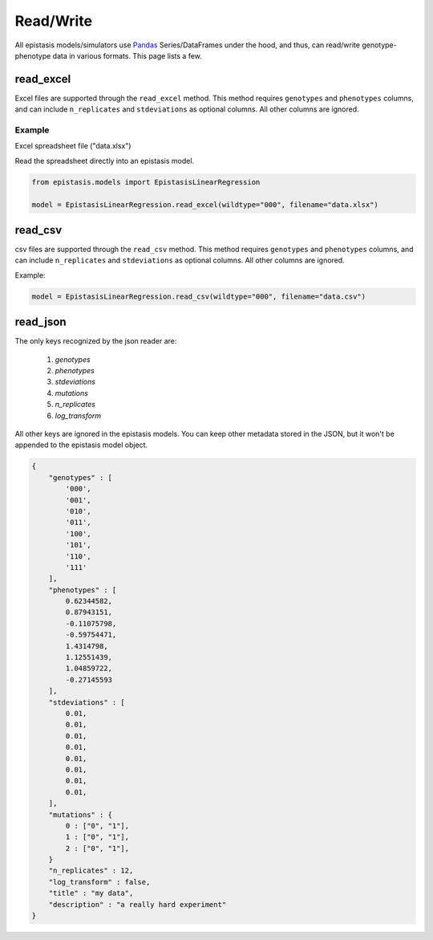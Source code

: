 Read/Write
==========


All epistasis models/simulators use Pandas_ Series/DataFrames under the hood, and thus, can read/write
genotype-phenotype data in various formats. This page lists a few.

.. _Pandas: http://pandas.pydata.org/


read_excel
----------

Excel files are supported through the ``read_excel`` method. This method requires
``genotypes`` and ``phenotypes`` columns, and can include ``n_replicates`` and
``stdeviations`` as optional columns. All other columns are ignored.

Example
~~~~~~~

Excel spreadsheet file ("data.xlsx")

.. raw:: html

    <table border="1" class="dataframe">  <thead>    <tr style="text-align: center;">      <th></th>      <th>genotypes</th>      <th>phenotypes</th>      <th>stdeviations</th>      <th>n_replicates</th>    </tr>  </thead>  <tbody>    <tr>      <th>0</th>      <td>PTEE</td>      <td>0.243937</td>      <td>0.013269</td>      <td>1</td>    </tr>    <tr>      <th>1</th>      <td>PTEY</td>      <td>0.657831</td>      <td>0.055803</td>      <td>1</td>    </tr>    <tr>      <th>2</th>      <td>PTFE</td>      <td>0.104741</td>      <td>0.013471</td>      <td>1</td>    </tr>    <tr>      <th>3</th>      <td>PTFY</td>      <td>0.683304</td>      <td>0.081887</td>      <td>1</td>    </tr>    <tr>      <th>4</th>      <td>PIEE</td>      <td>0.774680</td>      <td>0.069631</td>      <td>1</td>    </tr>    <tr>      <th>5</th>      <td>PIEY</td>      <td>0.975995</td>      <td>0.059985</td>      <td>1</td>    </tr>    <tr>      <th>6</th>      <td>PIFE</td>      <td>0.500215</td>      <td>0.098893</td>      <td>1</td>    </tr>    <tr>      <th>7</th>      <td>PIFY</td>      <td>0.501697</td>      <td>0.025082</td>      <td>1</td>    </tr>    <tr>      <th>8</th>      <td>RTEE</td>      <td>0.233230</td>      <td>0.052265</td>      <td>1</td>    </tr>    <tr>      <th>9</th>      <td>RTEY</td>      <td>0.057961</td>      <td>0.036845</td>      <td>1</td>    </tr>    <tr>      <th>10</th>      <td>RTFE</td>      <td>0.365238</td>      <td>0.050948</td>      <td>1</td>    </tr>    <tr>      <th>11</th>      <td>RTFY</td>      <td>0.891505</td>      <td>0.033239</td>      <td>1</td>    </tr>    <tr>      <th>12</th>      <td>RIEE</td>      <td>0.156193</td>      <td>0.085638</td>      <td>1</td>    </tr>    <tr>      <th>13</th>      <td>RIEY</td>      <td>0.837269</td>      <td>0.070373</td>      <td>1</td>    </tr>    <tr>      <th>14</th>      <td>RIFE</td>      <td>0.599639</td>      <td>0.050125</td>      <td>1</td>    </tr>    <tr>      <th>15</th>      <td>RIFY</td>      <td>0.277137</td>      <td>0.072571</td>      <td>1</td>    </tr>  </tbody></table><br>


Read the spreadsheet directly into an epistasis model.

.. code-block:: python


    from epistasis.models import EpistasisLinearRegression

    model = EpistasisLinearRegression.read_excel(wildtype="000", filename="data.xlsx")


read_csv
--------

csv files are supported through the ``read_csv`` method. This method requires
``genotypes`` and ``phenotypes`` columns, and can include ``n_replicates`` and
``stdeviations`` as optional columns. All other columns are ignored.

Example:

.. code-block:: python

    model = EpistasisLinearRegression.read_csv(wildtype="000", filename="data.csv")


read_json
---------

The only keys recognized by the json reader are:

    1. `genotypes`
    2. `phenotypes`
    3. `stdeviations`
    4. `mutations`
    5. `n_replicates`
    6. `log_transform`

All other keys are ignored in the epistasis models. You can keep other metadata
stored in the JSON, but it won't be appended to the epistasis model object.

.. code-block:: javascript

    {
        "genotypes" : [
            '000',
            '001',
            '010',
            '011',
            '100',
            '101',
            '110',
            '111'
        ],
        "phenotypes" : [
            0.62344582,
            0.87943151,
            -0.11075798,
            -0.59754471,
            1.4314798,
            1.12551439,
            1.04859722,
            -0.27145593
        ],
        "stdeviations" : [
            0.01,
            0.01,
            0.01,
            0.01,
            0.01,
            0.01,
            0.01,
            0.01,
        ],
        "mutations" : {
            0 : ["0", "1"],
            1 : ["0", "1"],
            2 : ["0", "1"],
        }
        "n_replicates" : 12,
        "log_transform" : false,
        "title" : "my data",
        "description" : "a really hard experiment"
    }
